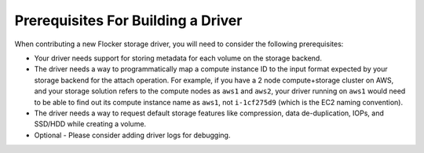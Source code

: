 .. _build-flocker-driver-prereq:

===================================
Prerequisites For Building a Driver
===================================

When contributing a new Flocker storage driver, you will need to consider the following prerequisites:

* Your driver needs support for storing metadata for each volume on the storage backend.
* The driver needs a way to programmatically map a compute instance ID to the input format expected by your storage backend for the attach operation.
  For example, if you have a 2 node compute+storage cluster on AWS, and your storage solution refers to the compute nodes as ``aws1`` and ``aws2``, your driver running on ``aws1`` would need to be able to find out its compute instance name as ``aws1``, not ``i-1cf275d9`` (which is the EC2 naming convention).
* The driver needs a way to request default storage features like compression, data de-duplication, IOPs, and SSD/HDD while creating a volume.
* Optional - Please consider adding driver logs for debugging.